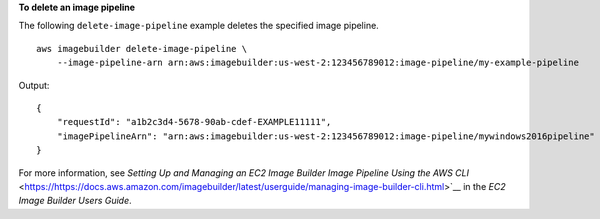 **To delete an image pipeline**

The following ``delete-image-pipeline`` example deletes the specified image pipeline. ::

    aws imagebuilder delete-image-pipeline \
        --image-pipeline-arn arn:aws:imagebuilder:us-west-2:123456789012:image-pipeline/my-example-pipeline

Output::

    {
        "requestId": "a1b2c3d4-5678-90ab-cdef-EXAMPLE11111",
        "imagePipelineArn": "arn:aws:imagebuilder:us-west-2:123456789012:image-pipeline/mywindows2016pipeline"
    }

For more information, see `Setting Up and Managing an EC2 Image Builder Image Pipeline Using the AWS CLI` <https://https://docs.aws.amazon.com/imagebuilder/latest/userguide/managing-image-builder-cli.html>`__ in the *EC2 Image Builder Users Guide*.
